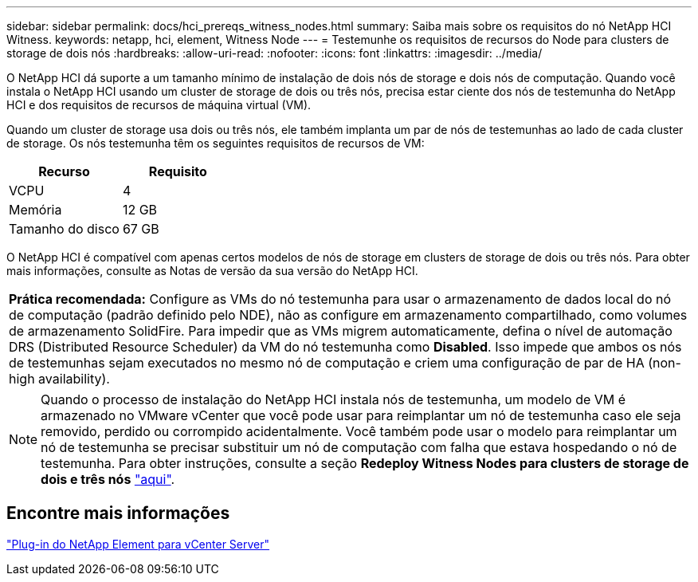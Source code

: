 ---
sidebar: sidebar 
permalink: docs/hci_prereqs_witness_nodes.html 
summary: Saiba mais sobre os requisitos do nó NetApp HCI Witness. 
keywords: netapp, hci, element, Witness Node 
---
= Testemunhe os requisitos de recursos do Node para clusters de storage de dois nós
:hardbreaks:
:allow-uri-read: 
:nofooter: 
:icons: font
:linkattrs: 
:imagesdir: ../media/


[role="lead"]
O NetApp HCI dá suporte a um tamanho mínimo de instalação de dois nós de storage e dois nós de computação. Quando você instala o NetApp HCI usando um cluster de storage de dois ou três nós, precisa estar ciente dos nós de testemunha do NetApp HCI e dos requisitos de recursos de máquina virtual (VM).

Quando um cluster de storage usa dois ou três nós, ele também implanta um par de nós de testemunhas ao lado de cada cluster de storage. Os nós testemunha têm os seguintes requisitos de recursos de VM:

|===
| Recurso | Requisito 


| VCPU | 4 


| Memória | 12 GB 


| Tamanho do disco | 67 GB 
|===
O NetApp HCI é compatível com apenas certos modelos de nós de storage em clusters de storage de dois ou três nós. Para obter mais informações, consulte as Notas de versão da sua versão do NetApp HCI.

|===


 a| 
*Prática recomendada:* Configure as VMs do nó testemunha para usar o armazenamento de dados local do nó de computação (padrão definido pelo NDE), não as configure em armazenamento compartilhado, como volumes de armazenamento SolidFire. Para impedir que as VMs migrem automaticamente, defina o nível de automação DRS (Distributed Resource Scheduler) da VM do nó testemunha como *Disabled*. Isso impede que ambos os nós de testemunhas sejam executados no mesmo nó de computação e criem uma configuração de par de HA (non-high availability).

|===

NOTE: Quando o processo de instalação do NetApp HCI instala nós de testemunha, um modelo de VM é armazenado no VMware vCenter que você pode usar para reimplantar um nó de testemunha caso ele seja removido, perdido ou corrompido acidentalmente. Você também pode usar o modelo para reimplantar um nó de testemunha se precisar substituir um nó de computação com falha que estava hospedando o nó de testemunha. Para obter instruções, consulte a seção *Redeploy Witness Nodes para clusters de storage de dois e três nós* link:task_hci_h410crepl.html["aqui"^].



== Encontre mais informações

https://docs.netapp.com/us-en/vcp/index.html["Plug-in do NetApp Element para vCenter Server"^]
